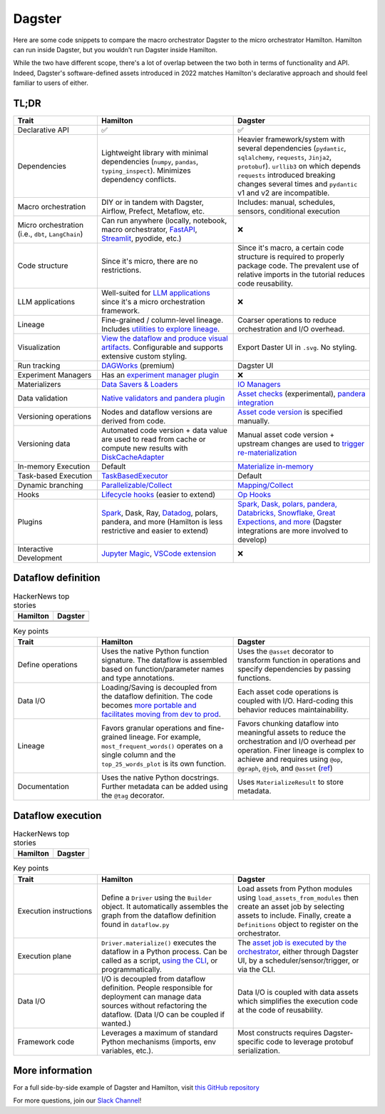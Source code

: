 =========
Dagster
=========

Here are some code snippets to compare the macro orchestrator Dagster to the micro orchestrator Hamilton. Hamilton can run inside Dagster, but you wouldn't run Dagster inside Hamilton.

While the two have different scope, there's a lot of overlap between the two both in terms of functionality and API. Indeed, Dagster's software-defined assets introduced in 2022 matches Hamilton's declarative approach and should feel familiar to users of either.


------
TL;DR
------

.. list-table::
    :widths: 24 39 39
    :header-rows: 1

    * - Trait
      - Hamilton
      - Dagster
    * - Declarative API
      - ✅
      - ✅
    * - Dependencies
      - Lightweight library with minimal dependencies (``numpy``, ``pandas``, ``typing_inspect``). Minimizes dependency conflicts.
      - Heavier framework/system with several dependencies (``pydantic``, ``sqlalchemy``, ``requests``, ``Jinja2``, ``protobuf``). ``urllib3`` on which depends ``requests`` introduced breaking changes several times and ``pydantic`` v1 and v2 are incompatible.
    * - Macro orchestration
      - DIY or in tandem with Dagster, Airflow, Prefect, Metaflow, etc.
      - Includes: manual, schedules, sensors, conditional execution
    * - Micro orchestration (i.e., ``dbt``, ``LangChain``)
      - Can run anywhere (locally, notebook, macro orchestrator, `FastAPI <https://hamilton.dagworks.io/en/latest/integrations/fastapi/>`_, `Streamlit <https://hamilton.dagworks.io/en/latest/integrations/streamlit/>`_, pyodide, etc.)
      - ❌
    * - Code structure
      - Since it's micro, there are no restrictions.
      - Since it's macro, a certain code structure is required to properly package code. The prevalent use of relative imports in the tutorial reduces code reusability.
    * - LLM applications
      - Well-suited for `LLM applications <https://blog.dagworks.io/p/retrieval-augmented-generation-reference-arch>`_ since it's a micro orchestration framework.
      - ❌
    * - Lineage
      - Fine-grained / column-level lineage. Includes `utilities to explore lineage <https://hamilton.dagworks.io/en/latest/how-tos/use-hamilton-for-lineage/>`_.
      - Coarser operations to reduce orchestration and I/O overhead.
    * - Visualization
      - `View the dataflow and produce visual artifacts <https://hamilton.dagworks.io/en/latest/concepts/visualization/>`_. Configurable and supports extensive custom styling.
      - Export Daster UI in ``.svg``. No styling.
    * - Run tracking
      - `DAGWorks <https://docs.dagworks.io/capabilities>`_ (premium)
      - Dagster UI
    * - Experiment Managers
      - Has an `experiment manager plugin <https://blog.dagworks.io/p/building-a-lightweight-experiment>`_
      - ❌
    * - Materializers
      - `Data Savers & Loaders <https://hamilton.dagworks.io/en/latest/concepts/materialization/>`_
      - `IO Managers <https://docs.dagster.io/_apidocs/io-managers>`_
    * - Data validation
      - `Native validators and pandera plugin <https://hamilton.dagworks.io/en/latest/how-tos/run-data-quality-checks/>`_ 
      - `Asset checks <https://docs.dagster.io/_apidocs/asset-checks>`_ (experimental), `pandera integration <https://docs.dagster.io/integrations/pandera>`_
    * - Versioning operations
      - Nodes and dataflow versions are derived from code.
      - `Asset code version <https://docs.dagster.io/concepts/assets/software-defined-assets#asset-code-versions>`_ is specified manually.
    * - Versioning data
      - Automated code version + data value are used to read from cache or compute new results with `DiskCacheAdapter <https://docs.dagster.io/concepts/assets/software-defined-assets#asset-code-versions>`_
      - Manual asset code version + upstream changes are used to `trigger re-materialization <https://docs.dagster.io/concepts/assets/software-defined-assets#asset-code-versions>`_
    * - In-memory Execution
      - Default
      - `Materialize in-memory <https://docs.dagster.io/_apidocs/io-managers>`_
    * - Task-based Execution
      - `TaskBasedExecutor <https://hamilton.dagworks.io/en/latest/reference/drivers/Driver/#taskbasedgraphexecutor>`_
      - Default
    * - Dynamic branching
      - `Parallelizable/Collect <https://hamilton.dagworks.io/en/latest/concepts/parallel-task/>`_
      - `Mapping/Collect <https://docs.dagster.io/_apidocs/dynamic>`_
    * - Hooks
      - `Lifecycle hooks <https://hamilton.dagworks.io/en/latest/reference/lifecycle-hooks/>`_ (easier to extend)
      - `Op Hooks <https://docs.dagster.io/concepts/ops-jobs-graphs/op-hooks#op-hooks>`_
    * - Plugins
      - `Spark <https://blog.dagworks.io/p/expressing-pyspark-transformations>`_, Dask, Ray, `Datadog <https://hamilton.dagworks.io/en/latest/reference/lifecycle-hooks/DDOGTracer/>`_, polars, pandera, and more (Hamilton is less restrictive and easier to extend)
      - `Spark, Dask, polars, pandera, Databricks, Snowflake, Great Expections, and more <https://docs.dagster.io/integrations>`_  (Dagster integrations are more involved to develop)
    * - Interactive Development
      - `Jupyter Magic <https://hamilton.dagworks.io/en/latest/how-tos/use-in-jupyter-notebook/#use-hamilton-jupyter-magic>`_, `VSCode extension <https://marketplace.visualstudio.com/items?itemName=ThierryJean.hamilton>`_
      - ❌


----------------------
Dataflow definition
----------------------

.. table:: HackerNews top stories
   :align: left

   +------------------------------------------------------------+----------------------------------------------------------+
   | Hamilton                                                   | Dagster                                                  |
   +============================================================+==========================================================+
   | .. literalinclude:: _dagster_snippets/hamilton_dataflow.py | .. literalinclude:: _dagster_snippets/dagster_dataflow.py| 
   |                                                            |                                                          |
   +------------------------------------------------------------+----------------------------------------------------------+
   | .. image:: _dagster_snippets/hamilton_dataflow.png         | .. image:: _dagster_snippets/dagster_dataflow.png        |
   |                                                            |                                                          |
   +------------------------------------------------------------+----------------------------------------------------------+

.. list-table:: Key points
    :widths: 24 39 39
    :header-rows: 1

    * - Trait
      - Hamilton
      - Dagster
    * - Define operations
      - Uses the native Python function signature. The dataflow is assembled based on function/parameter names and type annotations.
      - Uses the ``@asset`` decorator to transform function in operations and specify dependencies by passing functions.
    * - Data I/O
      - Loading/Saving is decoupled from the dataflow definition. The code becomes `more portable and facilitates moving from dev to prod <https://blog.dagworks.io/p/separate-data-io-from-transformation>`_.
      - Each asset code operations is coupled with I/O. Hard-coding this behavior reduces maintainability.
    * - Lineage
      - Favors granular operations and fine-grained lineage. For example, ``most_frequent_words()`` operates on a single column and the ``top_25_words_plot`` is its own function. 
      - Favors chunking dataflow into meaningful assets to reduce the orchestration and I/O overhead per operation. Finer lineage is complex to achieve and requires using ``@op``, ``@graph``, ``@job``, and ``@asset`` (`ref <https://docs.dagster.io/guides/dagster/how-assets-relate-to-ops-and-graphs>`_)
    * - Documentation
      - Uses the native Python docstrings. Further metadata can be added using the ``@tag`` decorator. 
      - Uses ``MaterializeResult`` to store metadata.

----------------------
Dataflow execution
----------------------

.. table:: HackerNews top stories
   :align: left

   +-------------------------------------------------------------+------------------------------------------------------------+
   | Hamilton                                                    | Dagster                                                    |
   +=============================================================+============================================================+
   | .. literalinclude:: _dagster_snippets/hamilton_execution.py | .. literalinclude:: _dagster_snippets/dagster_execution.py | 
   |                                                             |                                                            |
   +-------------------------------------------------------------+------------------------------------------------------------+

.. list-table:: Key points
    :widths: 24 39 39
    :header-rows: 1

    * - Trait
      - Hamilton
      - Dagster
    * - Execution instructions
      - Define a ``Driver`` using the ``Builder`` object. It automatically assembles the graph from the dataflow definition found in ``dataflow.py``
      - Load assets from Python modules using ``load_assets_from_modules`` then create an asset job by selecting assets to include. Finally, create a ``Definitions`` object to register on the orchestrator.
    * - Execution plane
      - ``Driver.materialize()`` executes the dataflow in a Python process. Can be called as a script, `using the CLI <https://blog.dagworks.io/p/a-command-line-tool-to-improve-your>`_, or programmatically.  
      - The `asset job is executed by the orchestrator <https://docs.dagster.io/concepts/assets/asset-jobs>`_, either through Dagster UI, by a scheduler/sensor/trigger, or via the CLI.
    * - Data I/O
      - I/O is decoupled from dataflow definition. People responsible for deployment can manage data sources without refactoring the dataflow. (Data I/O can be coupled if wanted.)
      - Data I/O is coupled with data assets which simplifies the execution code at the code of reusability.
    * - Framework code
      - Leverages a maximum of standard Python mechanisms (imports, env variables, etc.).
      - Most constructs requires Dagster-specific code to leverage protobuf serialization.


----------------
More information
----------------

For a full side-by-side example of Dagster and Hamilton, visit `this GitHub repository <https://github.com/apache/hamilton/tree/main/examples/dagster>`_

For more questions, join our `Slack Channel <https://join.slack.com/t/hamilton-opensource/shared_invite/zt-2niepkra8-DGKGf_tTYhXuJWBTXtIs4g>`_!
    